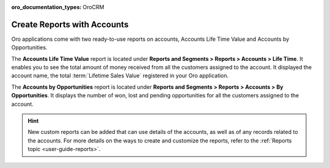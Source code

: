 :oro_documentation_types: OroCRM

.. _user-guide-accounts-reports:

Create Reports with Accounts
============================

Oro applications come with two ready-to-use reports on accounts, Accounts Life Time Value and Accounts by Opportunities.

The **Accounts Life Time Value** report is located under **Reports and Segments > Reports > Accounts > Life Time**. It enables you to see the total amount of money received from all the customers assigned to the account. It displayed the account name, the total :term:`Lifetime Sales Value` registered in your Oro application.

.. image:: /user/img/customers/accounts/accounts_report_by_lifetime.png
   :alt: The list of lifetime value reports for accounts

The **Accounts by Opportunities** report is located under **Reports and Segments > Reports > Accounts > By Opportunities**. It displays the number of won, lost and pending opportunities for all the customers assigned to the account.

.. image:: /user/img/customers/accounts/accounts_report_by_opportunity.png
   :alt: Accounts by opportunities

.. hint:: New custom reports can be added that can use details of the accounts, as well as of any records related to the accounts. For more details on the ways to create and customize the reports, refer to the :ref:`Reports topic <user-guide-reports>`.